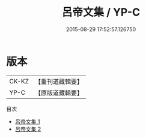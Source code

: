 #+TITLE: 呂帝文集 / YP-C

#+DATE: 2015-08-29 17:52:57.126750
* 版本
 |     CK-KZ|【重刊道藏輯要】|
 |      YP-C|【原版道藏輯要】|
目次
 - [[file:KR5i0049_001.txt][呂帝文集 1]]
 - [[file:KR5i0049_002.txt][呂帝文集 2]]
